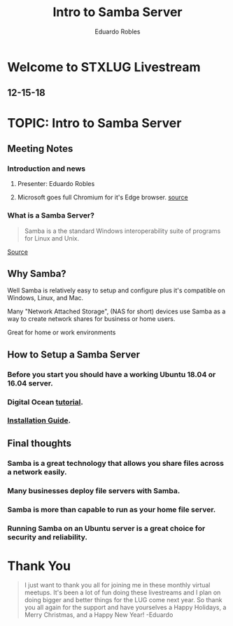 #+TITLE: Intro to Samba Server
#+AUTHOR: Eduardo Robles

* Welcome to STXLUG Livestream
** 12-15-18

* TOPIC: Intro to Samba Server

** Meeting Notes
*** Introduction and news
**** Presenter: Eduardo Robles
**** Microsoft goes full Chromium for it's Edge browser. [[https://www.theverge.com/2018/12/6/18128648/microsoft-edge-chrome-chromium-browser-changes][source]]
*** What is a Samba Server?
#+BEGIN_QUOTE
Samba is a the standard Windows interoperability suite of programs for Linux and Unix.
#+END_QUOTE
[[https://samba.org][Source]]

** Why Samba?
**** Well Samba is relatively easy to setup and configure plus it's compatible on Windows, Linux, and Mac.
**** Many "Network Attached Storage", (NAS for short) devices use Samba as a way to create network shares for business or home users.
**** Great for home or work environments

** How to Setup a Samba Server
*** Before you start you should have a working Ubuntu 18.04 or 16.04 server.
*** Digital Ocean [[https://www.digitalocean.com/community/tutorials/how-to-set-up-a-samba-share-for-a-small-organization-on-ubuntu-16-04][tutorial]].
*** [[https://gitlab.com/stxnewslug/STXLUG-Meetups/blob/master/meetups/12-15-18_Meetup/installationGuide.md][Installation Guide]].
** Final thoughts
*** Samba is a great technology that allows you share files across a network easily.
*** Many businesses deploy file servers with Samba.
*** Samba is more than capable to run as your home file server.
*** Running Samba on an Ubuntu server is a great choice for security and reliability.
* Thank You
#+BEGIN_QUOTE
I just want to thank you all for joining me in these monthly virtual meetups. It's been a lot of fun doing these livestreams and I plan on doing bigger and better things for the LUG come next year.
So thank you all again for the support and have yourselves a Happy Holidays, a Merry Christmas, and a Happy New Year! -Eduardo
#+END_QUOTE
